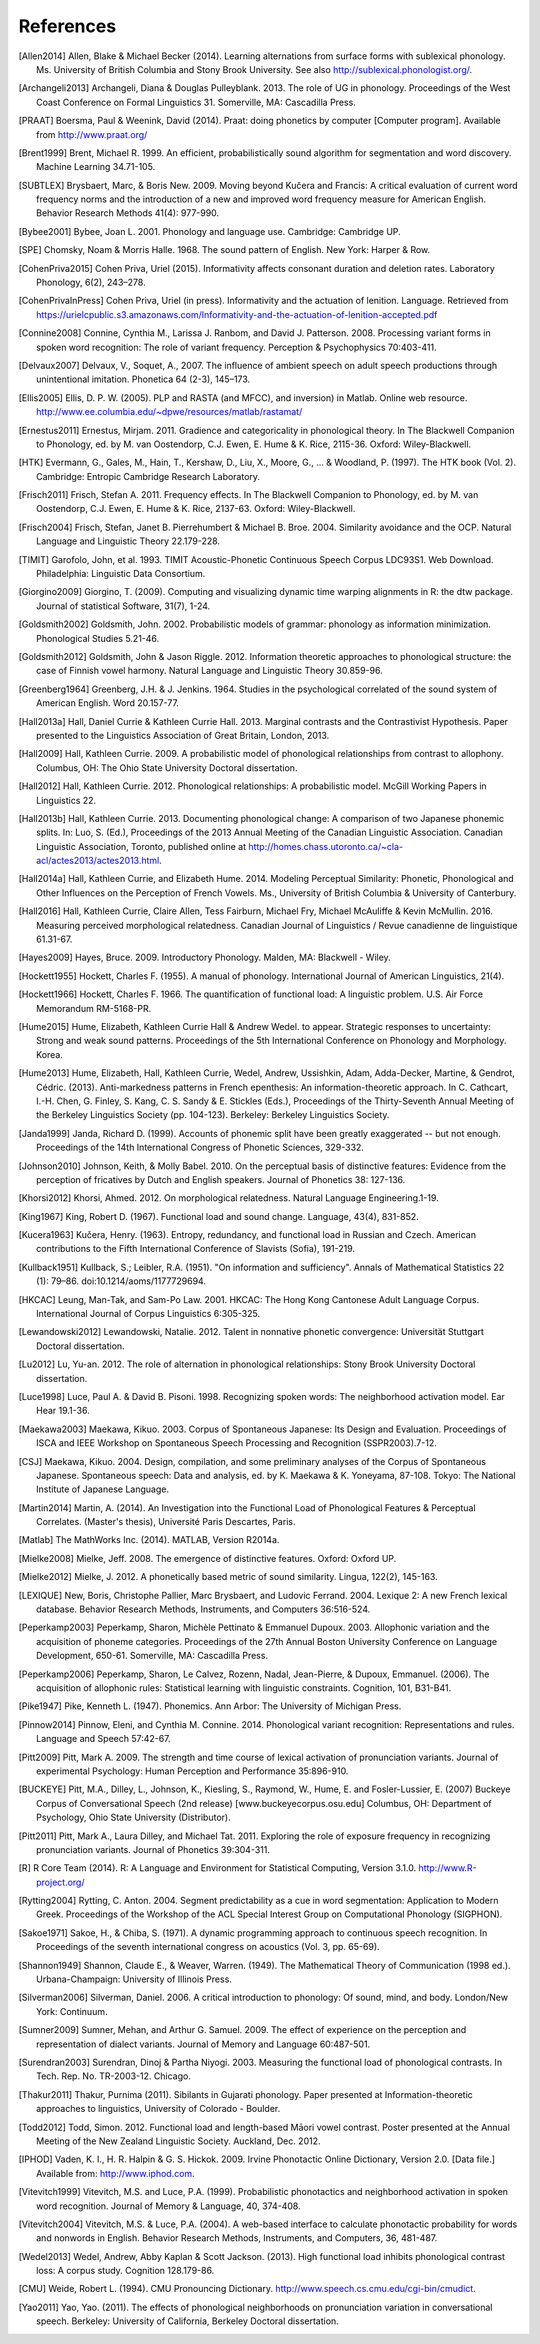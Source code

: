 .. _references:

**********
References
**********

.. [Allen2014] Allen, Blake & Michael Becker (2014).
   Learning alternations from surface forms with sublexical phonology.
   Ms. University of British Columbia and Stony Brook University.
   See also `http://sublexical.phonologist.org/ <http://sublexical.phonologist.org/>`_.

.. [Archangeli2013] Archangeli, Diana & Douglas Pulleyblank. 2013.
   The role of UG in phonology. Proceedings of the West Coast Conference
   on Formal Linguistics 31. Somerville, MA: Cascadilla Press.

.. [PRAAT] Boersma, Paul & Weenink, David (2014). Praat: doing phonetics by computer
   [Computer program]. Available from http://www.praat.org/

.. [Brent1999] Brent, Michael R. 1999. An efficient, probabilistically sound algorithm
   for segmentation and word discovery. Machine Learning 34.71-105.

.. [SUBTLEX] Brysbaert, Marc, & Boris New. 2009. Moving beyond Kučera and Francis:
   A critical evaluation of current word frequency norms and the introduction
   of a new and improved word frequency measure for American English.
   Behavior Research Methods 41(4): 977-990.

.. [Bybee2001] Bybee, Joan L. 2001. Phonology and language use. Cambridge: Cambridge UP.

.. [SPE] Chomsky, Noam & Morris Halle. 1968. The sound pattern of English.
   New York: Harper & Row.

.. [CohenPriva2015] Cohen Priva, Uriel (2015). Informativity affects consonant duration and deletion rates. Laboratory Phonology, 6(2), 243–278.

.. [CohenPrivaInPress] Cohen Priva, Uriel (in press). Informativity and the actuation of lenition. Language. Retrieved from   https://urielcpublic.s3.amazonaws.com/Informativity-and-the-actuation-of-lenition-accepted.pdf

.. [Connine2008] Connine, Cynthia M., Larissa J. Ranbom, and David J. Patterson. 2008.
   Processing variant forms in spoken word recognition: The role of variant frequency.
   Perception & Psychophysics 70:403-411.

.. [Delvaux2007] Delvaux, V., Soquet, A., 2007. The influence of ambient speech on adult
   speech productions through unintentional imitation.
   Phonetica 64 (2-3), 145–173.

.. [Ellis2005] Ellis,  D. P. W. (2005).  PLP and RASTA (and MFCC), and inversion) in Matlab.
   Online web resource. http://www.ee.columbia.edu/~dpwe/resources/matlab/rastamat/

.. [Ernestus2011] Ernestus, Mirjam. 2011. Gradience and categoricality in phonological theory.
   In The Blackwell Companion to Phonology, ed. by M. van Oostendorp,
   C.J. Ewen, E. Hume & K. Rice, 2115-36. Oxford: Wiley-Blackwell.

.. [HTK] Evermann, G., Gales, M., Hain, T., Kershaw, D., Liu, X., Moore, G., ... & Woodland, P.
   (1997). The HTK book (Vol. 2). Cambridge: Entropic Cambridge Research Laboratory.

.. [Frisch2011] Frisch, Stefan A. 2011. Frequency effects. In The Blackwell Companion to
   Phonology, ed. by M. van Oostendorp, C.J. Ewen, E. Hume & K. Rice,
   2137-63. Oxford: Wiley-Blackwell.

.. [Frisch2004] Frisch, Stefan, Janet B. Pierrehumbert & Michael B. Broe. 2004. Similarity
   avoidance and the OCP. Natural Language and Linguistic Theory 22.179-228.

.. [TIMIT] Garofolo, John, et al. 1993. TIMIT Acoustic-Phonetic Continuous Speech Corpus
   LDC93S1. Web Download. Philadelphia: Linguistic Data Consortium.

.. [Giorgino2009] Giorgino, T. (2009). Computing and visualizing dynamic time warping
   alignments in R: the dtw package.
   Journal of statistical Software, 31(7), 1-24.

.. [Goldsmith2002] Goldsmith, John. 2002. Probabilistic models of grammar: phonology as
   information minimization. Phonological Studies 5.21-46.

.. [Goldsmith2012] Goldsmith, John & Jason Riggle. 2012. Information theoretic approaches
   to phonological structure: the case of Finnish vowel harmony. Natural Language and Linguistic Theory 30.859-96.

.. [Greenberg1964] Greenberg, J.H. & J. Jenkins. 1964. Studies in the psychological
   correlated of the sound system of American English. Word 20.157-77.

.. [Hall2013a] Hall, Daniel Currie & Kathleen Currie Hall. 2013. Marginal contrasts and
   the Contrastivist Hypothesis. Paper presented to the Linguistics
   Association of Great Britain, London, 2013.

.. [Hall2009] Hall, Kathleen Currie. 2009. A probabilistic model of phonological
   relationships from contrast to allophony. Columbus, OH: The Ohio
   State University Doctoral dissertation.

.. [Hall2012] Hall, Kathleen Currie. 2012. Phonological relationships: A probabilistic
   model. McGill Working Papers in Linguistics 22.

.. [Hall2013b] Hall, Kathleen Currie. 2013. Documenting phonological change: A
   comparison of two Japanese phonemic splits. In: Luo, S. (Ed.),
   Proceedings of the 2013 Annual Meeting of the Canadian Linguistic
   Association. Canadian Linguistic Association, Toronto, published
   online at http://homes.chass.utoronto.ca/~cla-acl/actes2013/actes2013.html.

.. [Hall2014a] Hall, Kathleen Currie, and Elizabeth Hume. 2014. Modeling Perceptual
   Similarity: Phonetic, Phonological and Other Influences on the
   Perception of French Vowels. Ms., University of British Columbia &
   University of Canterbury.

.. [Hall2016] Hall, Kathleen Currie, Claire Allen, Tess Fairburn, Michael Fry, Michael McAuliffe & Kevin McMullin. 2016. Measuring perceived morphological relatedness. Canadian Journal of Linguistics / Revue canadienne de linguistique 61.31-67.

.. [Hayes2009] Hayes, Bruce. 2009. Introductory Phonology. Malden, MA: Blackwell - Wiley.

.. [Hockett1955] Hockett, Charles F. (1955). A manual of phonology. International
   Journal of American Linguistics, 21(4).

.. [Hockett1966] Hockett, Charles F. 1966. The quantification of functional load:
   A linguistic problem. U.S. Air Force Memorandum RM-5168-PR.

.. [Hume2015] Hume, Elizabeth, Kathleen Currie Hall & Andrew Wedel. to appear.
   Strategic responses to uncertainty: Strong and weak sound patterns.
   Proceedings of the 5th International Conference on Phonology
   and Morphology. Korea.

.. [Hume2013] Hume, Elizabeth, Hall, Kathleen Currie, Wedel, Andrew, Ussishkin, Adam,
   Adda-Decker, Martine, & Gendrot, Cédric. (2013). Anti-markedness
   patterns in French epenthesis: An information-theoretic approach.
   In C. Cathcart, I.-H. Chen, G. Finley, S. Kang, C. S. Sandy & E.
   Stickles (Eds.), Proceedings of the Thirty-Seventh Annual Meeting
   of the Berkeley Linguistics Society (pp. 104-123). Berkeley:
   Berkeley Linguistics Society.

.. [Janda1999] Janda, Richard D. (1999). Accounts of phonemic split have been greatly
   exaggerated -- but not enough. Proceedings of the 14th International
   Congress of Phonetic Sciences, 329-332.

.. [Johnson2010] Johnson, Keith, & Molly Babel. 2010. On the perceptual basis of distinctive
   features: Evidence from the perception of fricatives by Dutch and English
   speakers. Journal of Phonetics 38: 127-136.

.. [Khorsi2012] Khorsi, Ahmed. 2012. On morphological relatedness. Natural Language Engineering.1-19.

.. [King1967] King, Robert D. (1967). Functional load and sound change. Language, 43(4), 831-852.

.. [Kucera1963] Kučera, Henry. (1963). Entropy, redundancy, and functional load in
   Russian and Czech. American contributions to the Fifth
   International Conference of Slavists (Sofia), 191-219.

.. [Kullback1951] Kullback, S.; Leibler, R.A. (1951).
   "On information and sufficiency". Annals of Mathematical
   Statistics 22 (1): 79–86. doi:10.1214/aoms/1177729694.

.. [HKCAC] Leung, Man-Tak, and Sam-Po Law. 2001. HKCAC: The Hong Kong
   Cantonese Adult Language Corpus. International Journal of Corpus
   Linguistics 6:305-325.

.. [Lewandowski2012] Lewandowski, Natalie. 2012. Talent in nonnative
   phonetic convergence: Universität Stuttgart Doctoral dissertation.

.. [Lu2012] Lu, Yu-an. 2012. The role of alternation in phonological relationships:
   Stony Brook University Doctoral dissertation.

.. [Luce1998] Luce, Paul A. & David B. Pisoni. 1998. Recognizing spoken words:
   The neighborhood activation model. Ear Hear 19.1-36.

.. [Maekawa2003] Maekawa, Kikuo. 2003. Corpus of Spontaneous Japanese: Its Design and
   Evaluation. Proceedings of ISCA and IEEE Workshop on Spontaneous
   Speech Processing and Recognition (SSPR2003).7-12.

.. [CSJ] Maekawa, Kikuo. 2004. Design, compilation, and some preliminary
   analyses of the Corpus of Spontaneous Japanese. Spontaneous
   speech: Data and analysis, ed. by K. Maekawa & K. Yoneyama, 87-108.
   Tokyo: The National Institute of Japanese Language.

.. [Martin2014] Martin, A. (2014). An Investigation into the Functional Load
   of Phonological Features & Perceptual Correlates. (Master's thesis),
   Université Paris Descartes, Paris.

.. [Matlab] The MathWorks Inc. (2014).  MATLAB, Version R2014a.

.. [Mielke2008] Mielke, Jeff. 2008. The emergence of distinctive features.
   Oxford: Oxford UP.

.. [Mielke2012] Mielke, J. 2012. A phonetically based metric of sound similarity.
   Lingua, 122(2), 145-163.

.. [LEXIQUE] New, Boris, Christophe Pallier, Marc Brysbaert, and Ludovic Ferrand.
   2004. Lexique 2: A new French lexical database. Behavior Research Methods,
   Instruments, and Computers 36:516-524.

.. [Peperkamp2003] Peperkamp, Sharon, Michèle Pettinato & Emmanuel Dupoux. 2003.
   Allophonic variation and the acquisition of phoneme categories.
   Proceedings of the 27th Annual Boston University Conference on Language
   Development, 650-61. Somerville, MA: Cascadilla Press.

.. [Peperkamp2006] Peperkamp, Sharon, Le Calvez, Rozenn, Nadal, Jean-Pierre, & Dupoux,
   Emmanuel. (2006). The acquisition of allophonic rules:
   Statistical learning with linguistic constraints. Cognition, 101, B31-B41.

.. [Pike1947] Pike, Kenneth L. (1947). Phonemics. Ann Arbor: The University
   of Michigan Press.

.. [Pinnow2014] Pinnow, Eleni, and Cynthia M. Connine. 2014. Phonological variant
   recognition: Representations and rules. Language and Speech 57:42-67.

.. [Pitt2009] Pitt, Mark A. 2009. The strength and time course of lexical activation of
   pronunciation variants. Journal of experimental Psychology: Human Perception and
   Performance 35:896-910.

.. [BUCKEYE] Pitt, M.A., Dilley, L., Johnson, K., Kiesling, S., Raymond, W.,
   Hume, E. and Fosler-Lussier, E. (2007) Buckeye Corpus of
   Conversational Speech (2nd release) [www.buckeyecorpus.osu.edu]
   Columbus, OH: Department of Psychology, Ohio State University (Distributor).

.. [Pitt2011] Pitt, Mark A., Laura Dilley, and Michael Tat. 2011. Exploring the role of
   exposure frequency in recognizing pronunciation variants. Journal of Phonetics
   39:304-311.

.. [R] R Core Team (2014).  R: A Language and Environment for Statistical
   Computing, Version 3.1.0. http://www.R-project.org/

.. [Rytting2004] Rytting, C. Anton. 2004. Segment predictability as a cue in word
   segmentation: Application to Modern Greek. Proceedings of the
   Workshop of the ACL Special Interest Group on Computational Phonology (SIGPHON).

.. [Sakoe1971] Sakoe, H., & Chiba, S. (1971). A dynamic programming approach to
   continuous speech recognition. In Proceedings of the seventh
   international congress on acoustics (Vol. 3, pp. 65-69).

.. [Shannon1949] Shannon, Claude E., & Weaver, Warren. (1949). The Mathematical Theory of
   Communication (1998 ed.). Urbana-Champaign: University of Illinois Press.

.. [Silverman2006] Silverman, Daniel. 2006. A critical introduction to phonology: Of sound, mind, and body. London/New York: Continuum.

.. [Sumner2009] Sumner, Mehan, and Arthur G. Samuel. 2009. The effect of experience on the
   perception and representation of dialect variants. Journal of Memory and Language
   60:487-501.

.. [Surendran2003] Surendran, Dinoj & Partha Niyogi. 2003. Measuring the functional load
   of phonological contrasts. In Tech. Rep. No. TR-2003-12. Chicago.

.. [Thakur2011] Thakur, Purnima (2011). Sibilants in Gujarati phonology.
   Paper presented at Information-theoretic approaches to linguistics,
   University of Colorado - Boulder.

.. [Todd2012] Todd, Simon. 2012. Functional load and length-based Māori vowel
   contrast. Poster presented at the Annual Meeting of the New
   Zealand Linguistic Society. Auckland, Dec. 2012.

.. [IPHOD] Vaden, K. I., H. R. Halpin & G. S. Hickok. 2009. Irvine Phonotactic
   Online Dictionary, Version 2.0. [Data file.] Available from:
   http://www.iphod.com.

.. [Vitevitch1999] Vitevitch, M.S. and Luce, P.A. (1999). Probabilistic phonotactics and
   neighborhood activation in spoken word recognition. Journal of
   Memory & Language, 40, 374-408.

.. [Vitevitch2004] Vitevitch, M.S. & Luce, P.A. (2004). A web-based interface to calculate
   phonotactic probability for words and nonwords in English. Behavior
   Research Methods, Instruments, and Computers, 36, 481-487.

.. [Wedel2013] Wedel, Andrew, Abby Kaplan & Scott Jackson. (2013). High functional
   load inhibits phonological contrast loss: A corpus study.
   Cognition 128.179-86.

.. [CMU] Weide, Robert L. (1994). CMU Pronouncing Dictionary.
   http://www.speech.cs.cmu.edu/cgi-bin/cmudict.

.. [Yao2011] Yao, Yao. (2011). The effects of phonological neighborhoods on
   pronunciation variation in conversational speech. Berkeley:
   University of California, Berkeley Doctoral dissertation.
